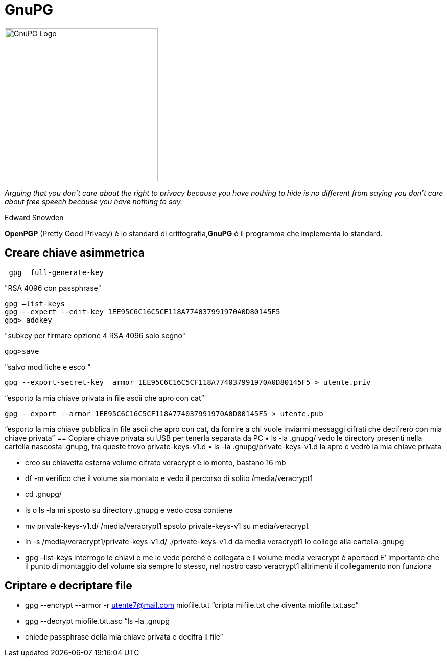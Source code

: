 = GnuPG

image::https://raw.githubusercontent.com/de-chain/Simple-Linux/5c00426514c2c2603b638c1a8b5cb988662991b6/Immagini/GnuPG.png[GnuPG Logo, 300, auto]

_Arguing that you don't care about the right to privacy because you have nothing to hide is no different from saying you don't care about free speech because you have nothing to say._

Edward Snowden


*OpenPGP* (Pretty Good Privacy) è lo standard di crittografia,*GnuPG* è il programma che implementa lo standard.

== Creare chiave asimmetrica
[Source, bash]
----
 gpg –full-generate-key
----
"RSA 4096 con passphrase"
----
gpg –list-keys
gpg --expert --edit-key 1EE95C6C16C5CF118A774037991970A0D80145F5
gpg> addkey 
----
"subkey per firmare opzione 4 RSA 4096 solo segno"
----
gpg>save
----
“salvo modifiche e esco “
----
gpg --export-secret-key –armor 1EE95C6C16C5CF118A774037991970A0D80145F5 > utente.priv
----
“esporto la mia chiave privata in file ascii che apro con cat”
----
gpg --export --armor 1EE95C6C16C5CF118A774037991970A0D80145F5 > utente.pub
----
“esporto la mia chiave pubblica in file ascii che apro con cat, da fornire a chi vuole inviarmi messaggi cifrati che decifrerò con mia chiave privata”
== Copiare chiave privata su USB per tenerla separata da PC
    • ls -la .gnupg/
      vedo le directory presenti nella cartella nascosta .gnupg, tra queste trovo private-keys-v1.d
    • ls -la .gnupg/private-keys-v1.d
      la apro e vedrò la mia chiave privata

    • creo su chiavetta esterna volume cifrato veracrypt e lo monto, bastano 16 mb

    • df -m
      verifico che il volume sia montato e vedo il percorso di solito /media/veracrypt1
    • cd .gnupg/
    • ls o ls -la
      mi sposto su directory .gnupg e vedo cosa contiene
    • mv private-keys-v1.d/ /media/veracrypt1
      spsoto private-keys-v1 su media/veracrypt
    • ln -s /media/veracrypt1/private-keys-v1.d/ ./private-keys-v1.d
      da media veracrypt1 lo collego alla cartella .gnupg
    • gpg –list-keys
      interrogo le chiavi e me le vede perché è collegata e il volume media veracrypt è apertocd
E’ importante che il punto di montaggio del volume sia sempre lo stesso, nel nostro caso veracrypt1 altrimenti il collegamento non funziona

== Criptare e decriptare file
    • gpg --encrypt --armor -r utente7@mail.com miofile.txt
      “cripta mifile.txt che diventa miofile.txt.asc”

    • gpg --decrypt miofile.txt.asc
      “ls -la .gnupg
    • chiede passphrase della mia chiave privata e decifra il file”
